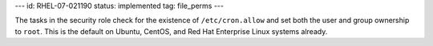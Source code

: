 ---
id: RHEL-07-021190
status: implemented
tag: file_perms
---

The tasks in the security role check for the existence of ``/etc/cron.allow``
and set both the user and group ownership to ``root``. This is the default on
Ubuntu, CentOS, and Red Hat Enterprise Linux systems already.
